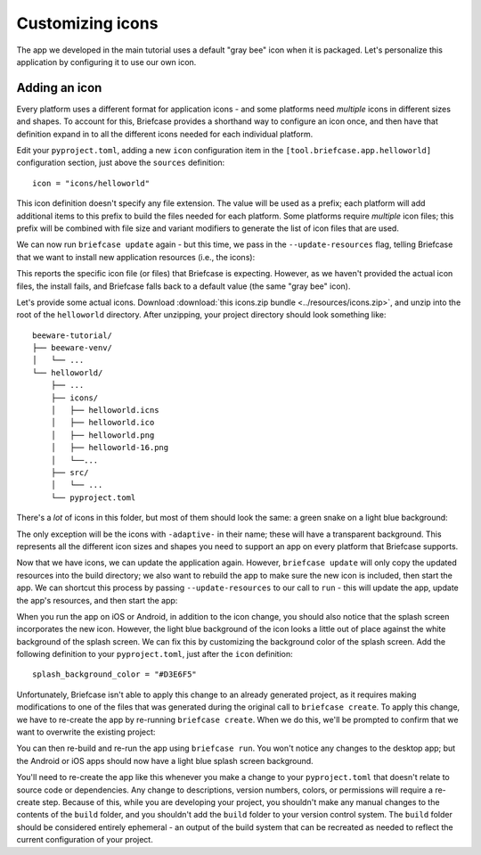 =================
Customizing icons
=================

The app we developed in the main tutorial uses a default "gray bee" icon when it
is packaged. Let's personalize this application by configuring it to use our own
icon.

Adding an icon
==============

Every platform uses a different format for application icons - and some
platforms need *multiple* icons in different sizes and shapes. To account for
this, Briefcase provides a shorthand way to configure an icon once, and then
have that definition expand in to all the different icons needed for each
individual platform.

Edit your ``pyproject.toml``, adding a new ``icon`` configuration item in the
``[tool.briefcase.app.helloworld]`` configuration section, just above the
``sources`` definition::

    icon = "icons/helloworld"

This icon definition doesn't specify any file extension. The value will be used
as a prefix; each platform will add additional items to this prefix to build the
files needed for each platform. Some platforms require *multiple* icon files;
this prefix will be combined with file size and variant modifiers to generate
the list of icon files that are used.

We can now run ``briefcase update`` again - but this time, we pass in the
``--update-resources`` flag, telling Briefcase that we want to install new
application resources (i.e., the icons):

.. tabs::

  .. group-tab:: macOS

    .. code-block:: console

      (beeware-venv) $ briefcase update --update-resources

      [helloworld] Updating application code...
      Installing src/helloworld... done

      [helloworld] Updating application resources...
      Unable to find icons/helloworld.icns for application icon; using default

      [helloworld] Removing unneeded app content...
      Removing unneeded app bundle content... done

      [helloworld] Application updated.

  .. group-tab:: Linux

    .. code-block:: console

      (beeware-venv) $ briefcase update --update-resources

      [helloworld] Updating application code...
      Installing src/helloworld... done

      [helloworld] Updating application resources...
      Unable to find icons/helloworld-16.png for 16px application icon; using default
      Unable to find icons/helloworld-32.png for 32px application icon; using default
      Unable to find icons/helloworld-64.png for 64px application icon; using default
      Unable to find icons/helloworld-128.png for 128px application icon; using default
      Unable to find icons/helloworld-256.png for 256px application icon; using default
      Unable to find icons/helloworld-512.png for 512px application icon; using default

      [helloworld] Removing unneeded app content...
      Removing unneeded app bundle content... done

      [helloworld] Application updated.

  .. group-tab:: Windows

    .. code-block:: doscon

      (beeware-venv) C:\...>briefcase update --update-resources

      [helloworld] Updating application code...
      Installing src/helloworld... done

      [helloworld] Updating application resources...
      Unable to find icons/helloworld.ico for application icon; using default

      [helloworld] Removing unneeded app content...
      Removing unneeded app bundle content... done

      [helloworld] Application updated.

  .. group-tab:: Android

    .. code-block:: console

      (beeware-venv) $ briefcase update android --update-resources

      [helloworld] Updating application code...
      Installing src/helloworld... done

      [helloworld] Updating application resources...
      Unable to find icons/helloworld-round-48.png for 48px round application icon; using default
      Unable to find icons/helloworld-round-72.png for 72px round application icon; using default
      Unable to find icons/helloworld-round-96.png for 96px round application icon; using default
      Unable to find icons/helloworld-round-144.png for 144px round application icon; using default
      Unable to find icons/helloworld-round-192.png for 192px round application icon; using default
      Unable to find icons/helloworld-square-48.png for 48px square application icon; using default
      Unable to find icons/helloworld-square-72.png for 72px square application icon; using default
      Unable to find icons/helloworld-square-96.png for 96px square application icon; using default
      Unable to find icons/helloworld-square-144.png for 144px square application icon; using default
      Unable to find icons/helloworld-square-192.png for 192px square application icon; using default
      Unable to find icons/helloworld-square-320.png for 320px square application icon; using default
      Unable to find icons/helloworld-square-480.png for 480px square application icon; using default
      Unable to find icons/helloworld-square-640.png for 640px square application icon; using default
      Unable to find icons/helloworld-square-960.png for 960px square application icon; using default
      Unable to find icons/helloworld-square-1280.png for 1280px square application icon; using default
      Unable to find icons/helloworld-adaptive-108.png for 108px adaptive application icon; using default
      Unable to find icons/helloworld-adaptive-162.png for 162px adaptive application icon; using default
      Unable to find icons/helloworld-adaptive-216.png for 216px adaptive application icon; using default
      Unable to find icons/helloworld-adaptive-324.png for 324px adaptive application icon; using default
      Unable to find icons/helloworld-adaptive-432.png for 432px adaptive application icon; using default

      [helloworld] Removing unneeded app content...
      Removing unneeded app bundle content... done

      [helloworld] Application updated.

  .. group-tab:: iOS

    .. code-block:: console

      (beeware-venv) $ briefcase iOS --update-resources

        [helloworld] Updating application code...
        Installing src/helloworld... done

        [helloworld] Updating application resources...
        Unable to find icons/helloworld-20.png for 20px application icon; using default
        Unable to find icons/helloworld-29.png for 29px application icon; using default
        Unable to find icons/helloworld-40.png for 40px application icon; using default
        Unable to find icons/helloworld-58.png for 58px application icon; using default
        Unable to find icons/helloworld-60.png for 60px application icon; using default
        Unable to find icons/helloworld-76.png for 76px application icon; using default
        Unable to find icons/helloworld-80.png for 80px application icon; using default
        Unable to find icons/helloworld-87.png for 87px application icon; using default
        Unable to find icons/helloworld-120.png for 120px application icon; using default
        Unable to find icons/helloworld-152.png for 152px application icon; using default
        Unable to find icons/helloworld-167.png for 167px application icon; using default
        Unable to find icons/helloworld-180.png for 180px application icon; using default
        Unable to find icons/helloworld-640.png for 640px application icon; using default
        Unable to find icons/helloworld-1024.png for 1024px application icon; using default
        Unable to find icons/helloworld-1280.png for 1280px application icon; using default
        Unable to find icons/helloworld-1920.png for 1920px application icon; using default

        [helloworld] Removing unneeded app content...
        Removing unneeded app bundle content... done

        [helloworld] Application updated.

This reports the specific icon file (or files) that Briefcase is expecting.
However, as we haven't provided the actual icon files, the install fails, and
Briefcase falls back to a default value (the same "gray bee" icon).

Let's provide some actual icons. Download :download:`this icons.zip bundle
<../resources/icons.zip>`, and unzip into the root of the ``helloworld`` directory. After unzipping,
your project directory should look something like::

    beeware-tutorial/
    ├── beeware-venv/
    │   └── ...
    └── helloworld/
        ├── ...
        ├── icons/
        │   ├── helloworld.icns
        │   ├── helloworld.ico
        │   ├── helloworld.png
        │   ├── helloworld-16.png
        │   └──...
        ├── src/
        │   └── ...
        └── pyproject.toml

There's a *lot* of icons in this folder, but most of them should look the same:
a green snake on a light blue background:

.. image:: ../resources/icon.png
    :align: center
    :alt: Icon of green snake with a light blue background

The only exception will be the icons with ``-adaptive-`` in their name; these
will have a transparent background. This represents all the different icon sizes
and shapes you need to support an app on every platform that Briefcase supports.

Now that we have icons, we can update the application again. However,
``briefcase update`` will only copy the updated resources into the build
directory; we also want to rebuild the app to make sure the new icon is
included, then start the app. We can shortcut this process by passing
``--update-resources`` to our call to ``run`` - this will update the app, update
the app's resources, and then start the app:

.. tabs::

  .. group-tab:: macOS

    .. code-block:: console

      (beeware-venv) $ briefcase run --update-resources

      [helloworld] Updating application code...
      Installing src/helloworld... done

      [helloworld] Updating application resources...
      Installing icons/helloworld.icns as application icon... done

      [helloworld] Removing unneeded app content...
      Removing unneeded app bundle content... done

      [helloworld] Application updated.

      [helloworld] Ad-hoc signing app...
           ━━━━━━━━━━━━━━━━━━━━━━━━━━━━━━━━━━━━━━━━━━━━━━━━━━ 100.0% • 00:01

      [helloworld] Built build/helloworld/macos/app/Hello World.app

      [helloworld] Starting app...

  .. group-tab:: Linux

    .. code-block:: console

      (beeware-venv) $ briefcase run --update-resources

      [helloworld] Updating application code...
      Installing src/helloworld... done

      [helloworld] Updating application resources...
      Installing icons/helloworld-16.png as 16px application icon... done
      Installing icons/helloworld-32.png as 32px application icon... done
      Installing icons/helloworld-64.png as 64px application icon... done
      Installing icons/helloworld-128.png as 128px application icon... done
      Installing icons/helloworld-256.png as 256px application icon... done
      Installing icons/helloworld-512.png as 512px application icon... done

      [helloworld] Removing unneeded app content...
      Removing unneeded app bundle content... done

      [helloworld] Application updated.

      [helloworld] Building application...
      Build bootstrap binary...
      ...

      [helloworld] Built build/helloworld/linux/ubuntu/jammy/helloworld-0.0.1/usr/bin/helloworld

      [helloworld] Starting app...

  .. group-tab:: Windows

    .. code-block:: doscon

      (beeware-venv) C:\...>briefcase build --update-resources

      [helloworld] Updating application code...
      Installing src/helloworld... done

      [helloworld] Updating application resources...
      Installing icons/helloworld.ico as application icon... done

      [helloworld] Removing unneeded app content...
      Removing unneeded app bundle content... done

      [helloworld] Application updated.

      [helloworld] Building App...
      Removing any digital signatures from stub app... done
      Setting stub app details... done

      [helloworld] Built build\helloworld\windows\app\src\Hello World.exe

      [helloworld] Starting app...

  .. group-tab:: Android

    .. code-block:: console

      (beeware-venv) $ briefcase build android --update-resources

      [helloworld] Updating application code...
      Installing src/helloworld... done

      [helloworld] Updating application resources...
      Installing icons/helloworld-round-48.png as 48px round application icon... done
      Installing icons/helloworld-round-72.png as 72px round application icon... done
      Installing icons/helloworld-round-96.png as 96px round application icon... done
      Installing icons/helloworld-round-144.png as 144px round application icon... done
      Installing icons/helloworld-round-192.png as 192px round application icon... done
      Installing icons/helloworld-square-48.png as 48px square application icon... done
      Installing icons/helloworld-square-72.png as 72px square application icon... done
      Installing icons/helloworld-square-96.png as 96px square application icon... done
      Installing icons/helloworld-square-144.png as 144px square application icon... done
      Installing icons/helloworld-square-192.png as 192px square application icon... done
      Installing icons/helloworld-square-320.png as 320px square application icon... done
      Installing icons/helloworld-square-480.png as 480px square application icon... done
      Installing icons/helloworld-square-640.png as 640px square application icon... done
      Installing icons/helloworld-square-960.png as 960px square application icon... done
      Installing icons/helloworld-square-1280.png as 1280px square application icon... done
      Installing icons/helloworld-adaptive-108.png as 108px adaptive application icon... done
      Installing icons/helloworld-adaptive-162.png as 162px adaptive application icon... done
      Installing icons/helloworld-adaptive-216.png as 216px adaptive application icon... done
      Installing icons/helloworld-adaptive-324.png as 324px adaptive application icon... done
      Installing icons/helloworld-adaptive-432.png as 432px adaptive application icon... done

      [helloworld] Removing unneeded app content...
      Removing unneeded app bundle content... done

      [helloworld] Application updated.

      [helloworld] Starting app...

    .. note::

       If you're using a recent version of Android, you may notice that the
       app icon has been changed to a green snake, but the background of
       the icon is *white*, rather than light blue. We'll fix this in the next
       step.

  .. group-tab:: iOS

    .. code-block:: console

      (beeware-venv) $ briefcase build iOS --update-resources

      [helloworld] Updating application code...
      Installing src/helloworld... done

      [helloworld] Updating application resources...
      Installing icons/helloworld-20.png as 20px application icon... done
      Installing icons/helloworld-29.png as 29px application icon... done
      Installing icons/helloworld-40.png as 40px application icon... done
      Installing icons/helloworld-58.png as 58px application icon... done
      Installing icons/helloworld-60.png as 60px application icon... done
      Installing icons/helloworld-76.png as 76px application icon... done
      Installing icons/helloworld-80.png as 80px application icon... done
      Installing icons/helloworld-87.png as 87px application icon... done
      Installing icons/helloworld-120.png as 120px application icon... done
      Installing icons/helloworld-152.png as 152px application icon... done
      Installing icons/helloworld-167.png as 167px application icon... done
      Installing icons/helloworld-180.png as 180px application icon... done
      Installing icons/helloworld-640.png as 640px application icon... done
      Installing icons/helloworld-1024.png as 1024px application icon... done
      Installing icons/helloworld-1280.png as 1280px application icon... done
      Installing icons/helloworld-1920.png as 1920px application icon... done

      [helloworld] Removing unneeded app content...
      Removing unneeded app bundle content... done

      [helloworld] Application updated.

      [helloworld] Starting app...

When you run the app on iOS or Android, in addition to the icon change, you
should also notice that the splash screen incorporates the new icon. However,
the light blue background of the icon looks a little out of place against the
white background of the splash screen. We can fix this by customizing the
background color of the splash screen. Add the following definition to your
``pyproject.toml``, just after the ``icon`` definition::

    splash_background_color = "#D3E6F5"

Unfortunately, Briefcase isn't able to apply this change to an already generated
project, as it requires making modifications to one of the files that was
generated during the original call to ``briefcase create``. To apply this
change, we have to re-create the app by re-running ``briefcase create``. When we
do this, we'll be prompted to confirm that we want to overwrite the existing
project:

.. tabs::

  .. group-tab:: macOS

    .. code-block:: console

      (beeware-venv) $ briefcase create

      Application 'helloworld' already exists; overwrite [y/N]? y

      [helloworld] Removing old application bundle...

      [helloworld] Generating application template...
      ...

      [helloworld] Created build/helloworld/macos/app

  .. group-tab:: Linux

    .. code-block:: console

      (beeware-venv) $ briefcase create

      Application 'helloworld' already exists; overwrite [y/N]? y

      [helloworld] Removing old application bundle...

      [helloworld] Generating application template...
      ...

      [helloworld] Created build/helloworld/linux/ubuntu/jammy

  .. group-tab:: Windows

    .. code-block:: doscon

      (beeware-venv) C:\...>briefcase create

      Application 'helloworld' already exists; overwrite [y/N]? y

      [helloworld] Removing old application bundle...

      [helloworld] Generating application template...
      ...

      [helloworld] Created build\helloworld\windows\app

  .. group-tab:: Android

    .. code-block:: console

      (beeware-venv) $ briefcase create android

      Application 'helloworld' already exists; overwrite [y/N]? y

      [helloworld] Removing old application bundle...

      [helloworld] Generating application template...
      ...
      [helloworld] Created build/helloworld/android/gradle

  .. group-tab:: iOS

    .. code-block:: console

      (beeware-venv) $ briefcase create iOS

      Application 'helloworld' already exists; overwrite [y/N]? y

      [helloworld] Removing old application bundle...

      [helloworld] Generating application template...
      ...
      [helloworld] Created build/helloworld/ios/xcode

You can then re-build and re-run the app using ``briefcase run``. You won't
notice any changes to the desktop app; but the Android or iOS apps should now
have a light blue splash screen background.

You'll need to re-create the app like this whenever you make a change to your
``pyproject.toml`` that doesn't relate to source code or dependencies. Any
change to descriptions, version numbers, colors, or permissions will require a
re-create step. Because of this, while you are developing your project, you
shouldn't make any manual changes to the contents of the ``build`` folder, and
you shouldn't add the ``build`` folder to your version control system. The
``build`` folder should be considered entirely ephemeral - an output of the
build system that can be recreated as needed to reflect the current
configuration of your project.
